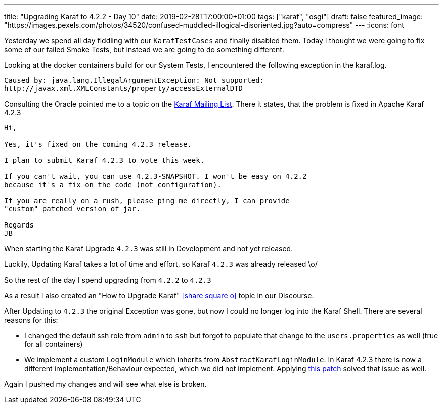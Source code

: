 ---
title: "Upgrading Karaf to 4.2.2 - Day 10"
date: 2019-02-28T17:00:00+01:00
tags: ["karaf", "osgi"]
draft: false
featured_image: "https://images.pexels.com/photos/34520/confused-muddled-illogical-disoriented.jpg?auto=compress"
---
:icons: font

Yesterday we spend all day fiddling with our `KarafTestCases` and finally disabled them.
Today I thought we were going to fix some of our failed Smoke Tests, but instead we are going to do something different.

Looking at the docker containers build for our System Tests, I encountered the following exception in the karaf.log.

```
Caused by: java.lang.IllegalArgumentException: Not supported: 
http://javax.xml.XMLConstants/property/accessExternalDTD
```

Consulting the Oracle pointed me to a topic on the link:http://karaf.922171.n3.nabble.com/Error-opening-blueprint-xml-url-quot-when-deploying-blueprint-file-on-custom-distribution-Karaf-4-2--td4054957.html#a4054993[Karaf Mailing List].
There it states, that the problem is fixed in Apache Karaf 4.2.3

```
Hi, 

Yes, it's fixed on the coming 4.2.3 release. 

I plan to submit Karaf 4.2.3 to vote this week. 

If you can't wait, you can use 4.2.3-SNAPSHOT. I won't be easy on 4.2.2 
because it's a fix on the code (not configuration). 

If you are really on a rush, please ping me directly, I can provide 
"custom" patched version of jar. 

Regards 
JB 
```

When starting the Karaf Upgrade `4.2.3` was still in Development and not yet released.

Luckily, Updating Karaf takes a lot of time and effort, so Karaf `4.2.3` was already released \o/

So the rest of the day I spend upgrading from `4.2.2` to `4.2.3`

As a result I also created an "How to Upgrade Karaf" icon:share-square-o[link="https://opennms.discourse.group/t/how-to-upgrade-apache-karaf/259", window="_blank"] topic in our Discourse.

After Updating to `4.2.3` the original Exception was gone, but now I could no longer log into the Karaf Shell.
There are several reasons for this:

- I changed the default ssh role from `admin` to `ssh` but forgot to populate that change to the `users.properties` as well (true for all containers)
- We implement a custom `LoginModule` which inherits from `AbstractKarafLoginModule`. In Karaf 4.2.3 there is now a different implementation/Behaviour expected, which we did not implement. Applying link:https://github.com/OpenNMS/opennms/commit/88a60dcbbfc2d5cf74db1cf09722e083955607e1[this patch] solved that issue as well.

Again I pushed my changes and will see what else is broken.